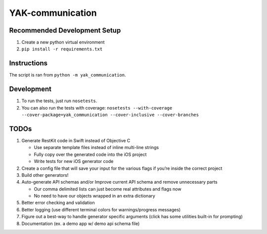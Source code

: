 YAK-communication
=================

|Codeship Status for yeti/YAK-communication| |Coverage Status|

Recommended Development Setup
-----------------------------

1. Create a new python virtual environment
2. ``pip install -r requirements.txt``

Instructions
------------

The script is ran from ``python -m yak_communication``.

Development
-----------

1. To run the tests, just run ``nosetests``.
2. You can also run the tests with coverage:
   ``nosetests --with-coverage --cover-package=yak_communication --cover-inclusive --cover-branches``

TODOs
-----

1. Generate RestKit code in Swift instead of Objective C

   -  Use separate template files instead of inline multi-line strings
   -  Fully copy over the generated code into the iOS project
   -  Write tests for new iOS generator code

2. Create a config file that will save your input for the various flags
   if you’re inside the correct project
3. Build other generators!
4. Auto-generate API schemas and/or Improve current API schema and
   remove unnecessary parts

   -  Our comma delimited lists can just become real attributes and
      flags now
   -  No need to have our objects wrapped in an extra dictionary

5. Better error checking and validation
6. Better logging (use different terminal colors for warnings/progress
   messages)
7. Figure out a best-way to handle generator specific arguments (click
   has some utilities built-in for prompting)
8. Documentation (ex. a demo app w/ demo api schema file)

.. |Codeship Status for yeti/YAK-communication| image:: https://codeship.com/projects/d2fa74a0-01ab-0133-75b8-2226f6cba81b/status?branch=master
   :target: https://codeship.com/projects/88715
.. |Coverage Status| image:: https://coveralls.io/repos/yeti/YAK-communication/badge.svg?branch=HEAD&t=YrPM9o
   :target: https://coveralls.io/r/yeti/YAK-communication?branch=HEAD